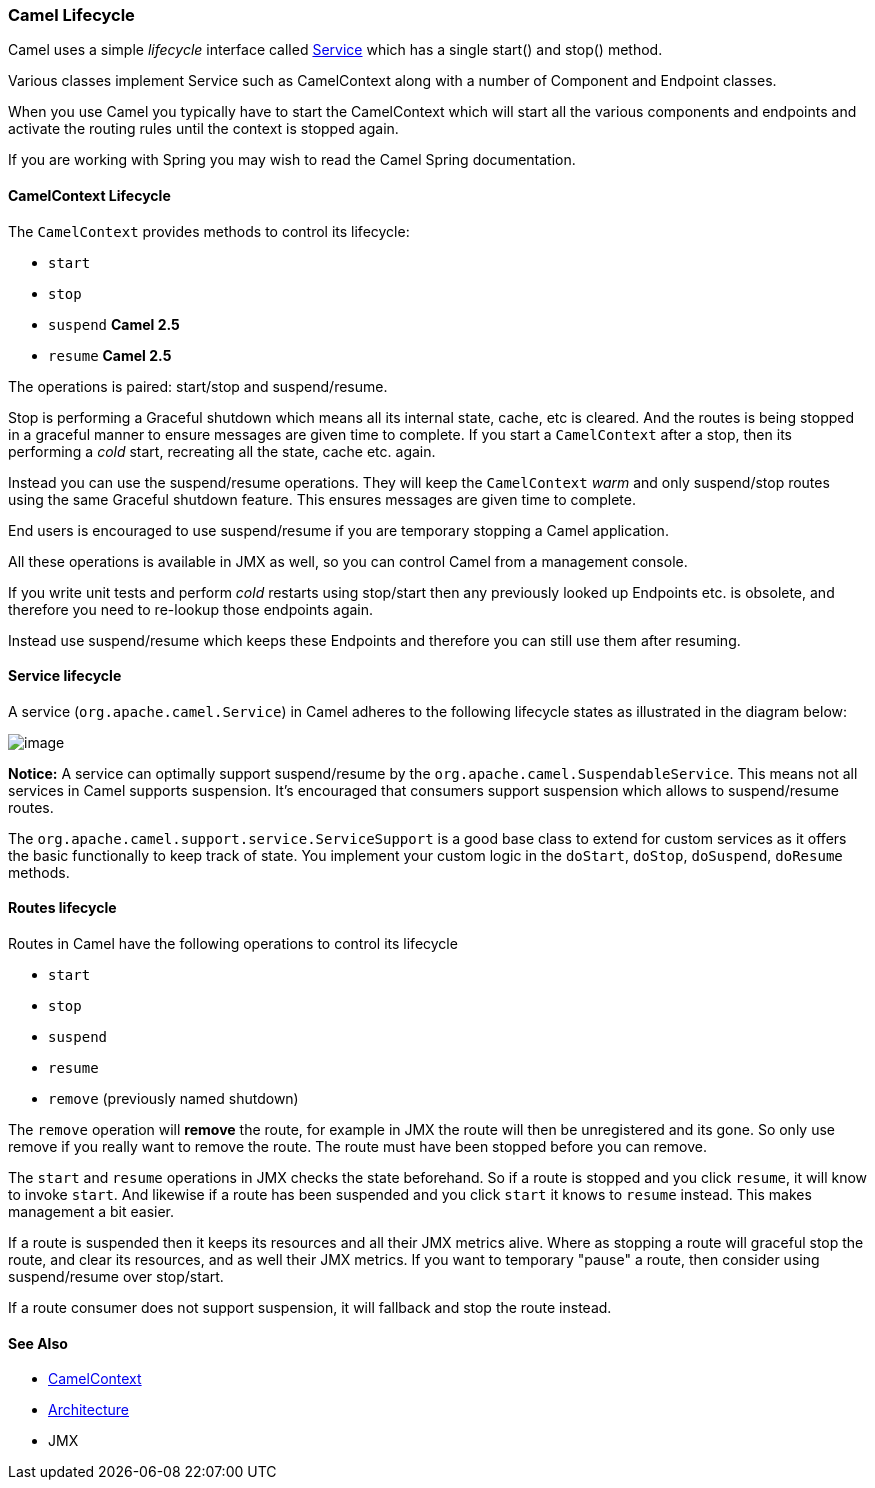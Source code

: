 [[Lifecycle-CamelLifecycle]]
=== Camel Lifecycle

Camel uses a simple _lifecycle_ interface called
http://camel.apache.org/maven/current/camel-core/apidocs/org/apache/camel/Service.html[Service]
which has a single start() and stop() method.

Various classes implement Service such as
CamelContext along with a number of
Component and Endpoint classes.

When you use Camel you typically have to start the
CamelContext which will start all the various
components and endpoints and activate the routing rules until the
context is stopped again.

If you are working with Spring you may wish to read the
Camel Spring documentation.

[[Lifecycle-CamelContextLifecycle]]
==== CamelContext Lifecycle

The `CamelContext` provides methods to control its lifecycle:

* `start`
* `stop`
* `suspend` *Camel 2.5*
* `resume` *Camel 2.5*

The operations is paired: start/stop and suspend/resume.

Stop is performing a Graceful shutdown
which means all its internal state, cache, etc is cleared. And the
routes is being stopped in a graceful manner to ensure messages are given
time to complete. If you start a `CamelContext` after a stop, then its
performing a _cold_ start, recreating all the state, cache etc. again.

Instead you can use the suspend/resume operations. They will keep the
`CamelContext` _warm_ and only suspend/stop routes using the same
Graceful shutdown feature. This ensures messages are given time to complete.

End users is encouraged to use suspend/resume if you are temporary
stopping a Camel application.

All these operations is available in JMX as well,
so you can control Camel from a management console.

If you write unit tests and perform _cold_ restarts using stop/start
then any previously looked up Endpoints etc. is
obsolete, and therefore you need to re-lookup those endpoints again.

Instead use suspend/resume which keeps these
Endpoints and therefore you can still use them after
resuming.

[[Lifecycle-Servicelifecycle]]
==== Service lifecycle

A service (`org.apache.camel.Service`) in Camel adheres to the following
lifecycle states as illustrated in the diagram below:

image:lifecycle.data/service_lifecycle.png[image]

*Notice:* A service can optimally support suspend/resume by the
`org.apache.camel.SuspendableService`. This means not all services in
Camel supports suspension. It's encouraged that consumers support
suspension which allows to suspend/resume routes.

The `org.apache.camel.support.service.ServiceSupport` is a good base class to
extend for custom services as it offers the basic functionally to keep
track of state. You implement your custom logic in the `doStart`,
`doStop`, `doSuspend`, `doResume` methods.

[[Lifecycle-Routeslifecycle]]
==== Routes lifecycle

Routes in Camel have the following operations to control its lifecycle

* `start`
* `stop`
* `suspend`
* `resume`
* `remove` (previously named shutdown)

The `remove` operation will *remove* the route, for example in
JMX the route will then be unregistered and its
gone. So only use remove if you really want to remove the route. The
route must have been stopped before you can remove.

The `start` and `resume` operations in JMX checks
the state beforehand. So if a route is stopped and you click `resume`,
it will know to invoke `start`. And likewise if a route has been
suspended and you click `start` it knows to `resume` instead. This makes
management a bit easier.

If a route is suspended then it keeps its resources and all their JMX
metrics alive. Where as stopping a route will graceful stop the route,
and clear its resources, and as well their JMX metrics. If you want to
temporary "pause" a route, then consider using suspend/resume over
stop/start.

If a route consumer does not support suspension, it will fallback and
stop the route instead.

[[Lifecycle-SeeAlso]]
==== See Also

* xref:camelcontext.adoc[CamelContext]
* xref:architecture.adoc[Architecture]
* JMX

